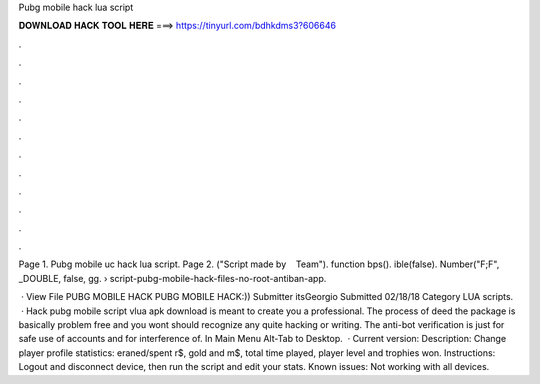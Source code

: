 Pubg mobile hack lua script



𝐃𝐎𝐖𝐍𝐋𝐎𝐀𝐃 𝐇𝐀𝐂𝐊 𝐓𝐎𝐎𝐋 𝐇𝐄𝐑𝐄 ===> https://tinyurl.com/bdhkdms3?606646



.



.



.



.



.



.



.



.



.



.



.



.

Page 1. Pubg mobile uc hack lua script. Page 2. ("Script made by ‌ ‌ ‌ Team"). function bps(). ible(false). Number("F;F", _DOUBLE, false, gg.  › script-pubg-mobile-hack-files-no-root-antiban-app.

 · View File PUBG MOBILE HACK PUBG MOBILE HACK:)) Submitter itsGeorgio Submitted 02/18/18 Category LUA scripts.  · Hack pubg mobile script vlua apk download is meant to create you a professional. The process of deed the package is basically problem free and you wont should recognize any quite hacking or writing. The anti-bot verification is just for safe use of accounts and for interference of. In Main Menu Alt-Tab to Desktop.  · Current version: Description: Change player profile statistics: eraned/spent r$, gold and m$, total time played, player level and trophies won. Instructions: Logout and disconnect device, then run the script and edit your stats. Known issues: Not working with all devices.
